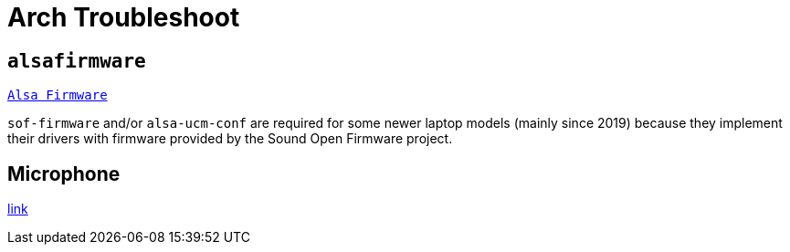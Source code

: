 = Arch Troubleshoot

== `alsafirmware`

https://wiki.archlinux.org/title/Advanced_Linux_Sound_Architecture#ALSA_firmware[`Alsa Firmware`]

`sof-firmware` and/or `alsa-ucm-conf` are required for some newer laptop models (mainly since 2019) because they implement their drivers with firmware provided by the Sound Open Firmware project.

== Microphone

https://wiki.archlinux.org/title/Advanced_Linux_Sound_Architecture/Troubleshooting#Setting_the_default_microphone/capture_device[link]
